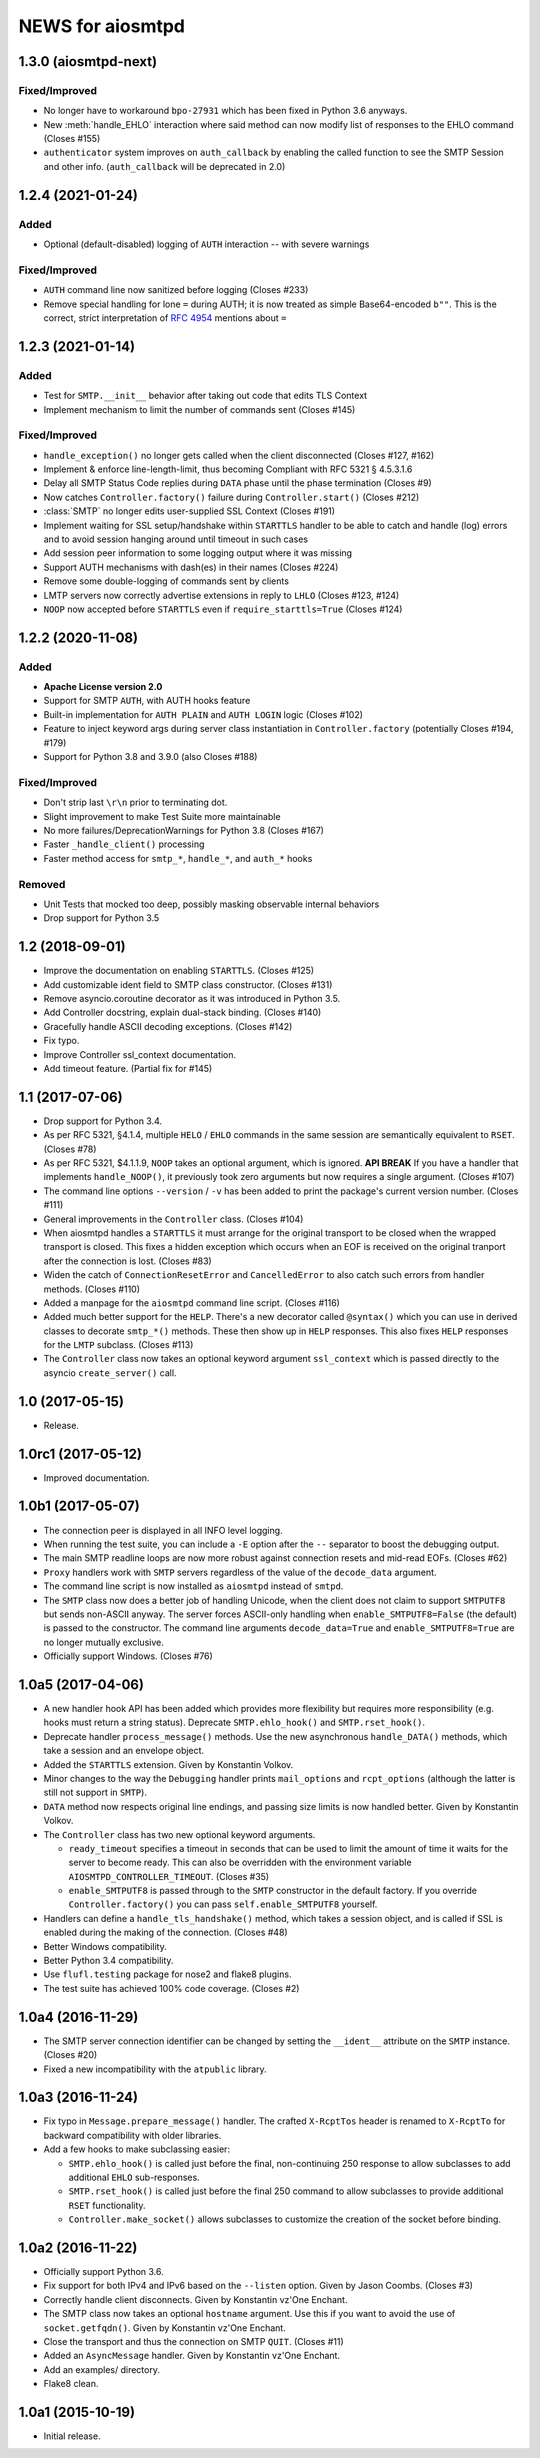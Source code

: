 ===================
 NEWS for aiosmtpd
===================


1.3.0 (aiosmtpd-next)
=====================

Fixed/Improved
--------------
* No longer have to workaround ``bpo-27931`` which has been fixed in Python 3.6 anyways.
* New :meth:`handle_EHLO` interaction where said method can now modify list of responses
  to the EHLO command (Closes #155)
* ``authenticator`` system improves on ``auth_callback`` by enabling the called function
  to see the SMTP Session and other info.
  (``auth_callback`` will be deprecated in 2.0)


1.2.4 (2021-01-24)
==================

Added
-----
* Optional (default-disabled) logging of ``AUTH`` interaction -- with severe warnings

Fixed/Improved
--------------
* ``AUTH`` command line now sanitized before logging (Closes #233)
* Remove special handling for lone ``=`` during AUTH;
  it is now treated as simple Base64-encoded ``b""``.
  This is the correct, strict interpretation of :rfc:`4954` mentions about ``=``


1.2.3 (2021-01-14)
==================

Added
-----
* Test for ``SMTP.__init__`` behavior after taking out code that edits TLS Context
* Implement mechanism to limit the number of commands sent (Closes #145)

Fixed/Improved
--------------
* ``handle_exception()`` no longer gets called when the client disconnected (Closes #127, #162)
* Implement & enforce line-length-limit, thus becoming Compliant with RFC 5321 § 4.5.3.1.6
* Delay all SMTP Status Code replies during ``DATA`` phase until the phase termination (Closes #9)
* Now catches ``Controller.factory()`` failure during ``Controller.start()`` (Closes #212)
* :class:`SMTP` no longer edits user-supplied SSL Context (Closes #191)
* Implement waiting for SSL setup/handshake within ``STARTTLS`` handler to be able to catch and handle
  (log) errors and to avoid session hanging around until timeout in such cases
* Add session peer information to some logging output where it was missing
* Support AUTH mechanisms with dash(es) in their names (Closes #224)
* Remove some double-logging of commands sent by clients
* LMTP servers now correctly advertise extensions in reply to ``LHLO`` (Closes #123, #124)
* ``NOOP`` now accepted before ``STARTTLS`` even if ``require_starttls=True`` (Closes #124)


1.2.2 (2020-11-08)
==================

Added
-----
* **Apache License version 2.0**
* Support for SMTP ``AUTH``, with AUTH hooks feature
* Built-in implementation for ``AUTH PLAIN`` and ``AUTH LOGIN`` logic (Closes #102)
* Feature to inject keyword args during server class instantiation in ``Controller.factory``
  (potentially Closes #194, #179)
* Support for Python 3.8 and 3.9.0 (also Closes #188)

Fixed/Improved
--------------
* Don't strip last ``\r\n`` prior to terminating dot.
* Slight improvement to make Test Suite more maintainable
* No more failures/DeprecationWarnings for Python 3.8 (Closes #167)
* Faster ``_handle_client()`` processing
* Faster method access for ``smtp_*``, ``handle_*``, and ``auth_*`` hooks

Removed
-------
* Unit Tests that mocked too deep, possibly masking observable internal behaviors
* Drop support for Python 3.5


1.2 (2018-09-01)
================
* Improve the documentation on enabling ``STARTTLS``.  (Closes #125)
* Add customizable ident field to SMTP class constructor. (Closes #131)
* Remove asyncio.coroutine decorator as it was introduced in Python 3.5.
* Add Controller docstring, explain dual-stack binding. (Closes #140)
* Gracefully handle ASCII decoding exceptions. (Closes #142)
* Fix typo.
* Improve Controller ssl_context documentation.
* Add timeout feature. (Partial fix for #145)


1.1 (2017-07-06)
================
* Drop support for Python 3.4.
* As per RFC 5321, §4.1.4, multiple ``HELO`` / ``EHLO`` commands in the same
  session are semantically equivalent to ``RSET``.  (Closes #78)
* As per RFC 5321, $4.1.1.9, ``NOOP`` takes an optional argument, which is
  ignored.  **API BREAK** If you have a handler that implements
  ``handle_NOOP()``, it previously took zero arguments but now requires a
  single argument.  (Closes #107)
* The command line options ``--version`` / ``-v`` has been added to print the
  package's current version number.  (Closes #111)
* General improvements in the ``Controller`` class.  (Closes #104)
* When aiosmtpd handles a ``STARTTLS`` it must arrange for the original
  transport to be closed when the wrapped transport is closed.  This fixes a
  hidden exception which occurs when an EOF is received on the original
  tranport after the connection is lost.  (Closes #83)
* Widen the catch of ``ConnectionResetError`` and ``CancelledError`` to also
  catch such errors from handler methods.  (Closes #110)
* Added a manpage for the ``aiosmtpd`` command line script.  (Closes #116)
* Added much better support for the ``HELP``.  There's a new decorator called
  ``@syntax()`` which you can use in derived classes to decorate ``smtp_*()``
  methods.  These then show up in ``HELP`` responses.  This also fixes
  ``HELP`` responses for the ``LMTP`` subclass.  (Closes #113)
* The ``Controller`` class now takes an optional keyword argument
  ``ssl_context`` which is passed directly to the asyncio ``create_server()``
  call.

1.0 (2017-05-15)
================
* Release.

1.0rc1 (2017-05-12)
===================
* Improved documentation.

1.0b1 (2017-05-07)
==================
* The connection peer is displayed in all INFO level logging.
* When running the test suite, you can include a ``-E`` option after the
  ``--`` separator to boost the debugging output.
* The main SMTP readline loops are now more robust against connection resets
  and mid-read EOFs.  (Closes #62)
* ``Proxy`` handlers work with ``SMTP`` servers regardless of the value of the
  ``decode_data`` argument.
* The command line script is now installed as ``aiosmtpd`` instead of
  ``smtpd``.
* The ``SMTP`` class now does a better job of handling Unicode, when the
  client does not claim to support ``SMTPUTF8`` but sends non-ASCII anyway.
  The server forces ASCII-only handling when ``enable_SMTPUTF8=False`` (the
  default) is passed to the constructor.  The command line arguments
  ``decode_data=True`` and ``enable_SMTPUTF8=True`` are no longer mutually
  exclusive.
* Officially support Windows.  (Closes #76)

1.0a5 (2017-04-06)
==================
* A new handler hook API has been added which provides more flexibility but
  requires more responsibility (e.g. hooks must return a string status).
  Deprecate ``SMTP.ehlo_hook()`` and ``SMTP.rset_hook()``.
* Deprecate handler ``process_message()`` methods.  Use the new asynchronous
  ``handle_DATA()`` methods, which take a session and an envelope object.
* Added the ``STARTTLS`` extension.  Given by Konstantin Volkov.
* Minor changes to the way the ``Debugging`` handler prints ``mail_options``
  and ``rcpt_options`` (although the latter is still not support in ``SMTP``).
* ``DATA`` method now respects original line endings, and passing size limits
  is now handled better.  Given by Konstantin Volkov.
* The ``Controller`` class has two new optional keyword arguments.

  - ``ready_timeout`` specifies a timeout in seconds that can be used to limit
    the amount of time it waits for the server to become ready.  This can also
    be overridden with the environment variable
    ``AIOSMTPD_CONTROLLER_TIMEOUT``. (Closes #35)
  - ``enable_SMTPUTF8`` is passed through to the ``SMTP`` constructor in the
    default factory.  If you override ``Controller.factory()`` you can pass
    ``self.enable_SMTPUTF8`` yourself.
* Handlers can define a ``handle_tls_handshake()`` method, which takes a
  session object, and is called if SSL is enabled during the making of the
  connection.  (Closes #48)
* Better Windows compatibility.
* Better Python 3.4 compatibility.
* Use ``flufl.testing`` package for nose2 and flake8 plugins.
* The test suite has achieved 100% code coverage. (Closes #2)

1.0a4 (2016-11-29)
==================
* The SMTP server connection identifier can be changed by setting the
  ``__ident__`` attribute on the ``SMTP`` instance.  (Closes #20)
* Fixed a new incompatibility with the ``atpublic`` library.

1.0a3 (2016-11-24)
==================
* Fix typo in ``Message.prepare_message()`` handler.  The crafted
  ``X-RcptTos`` header is renamed to ``X-RcptTo`` for backward compatibility
  with older libraries.
* Add a few hooks to make subclassing easier:

  * ``SMTP.ehlo_hook()`` is called just before the final, non-continuing 250
    response to allow subclasses to add additional ``EHLO`` sub-responses.
  * ``SMTP.rset_hook()`` is called just before the final 250 command to allow
    subclasses to provide additional ``RSET`` functionality.
  * ``Controller.make_socket()`` allows subclasses to customize the creation
    of the socket before binding.

1.0a2 (2016-11-22)
==================
* Officially support Python 3.6.
* Fix support for both IPv4 and IPv6 based on the ``--listen`` option.  Given
  by Jason Coombs.  (Closes #3)
* Correctly handle client disconnects.  Given by Konstantin vz'One Enchant.
* The SMTP class now takes an optional ``hostname`` argument.  Use this if you
  want to avoid the use of ``socket.getfqdn()``.  Given by Konstantin vz'One
  Enchant.
* Close the transport and thus the connection on SMTP ``QUIT``.  (Closes #11)
* Added an ``AsyncMessage`` handler.  Given by Konstantin vz'One Enchant.
* Add an examples/ directory.
* Flake8 clean.

1.0a1 (2015-10-19)
==================
* Initial release.
